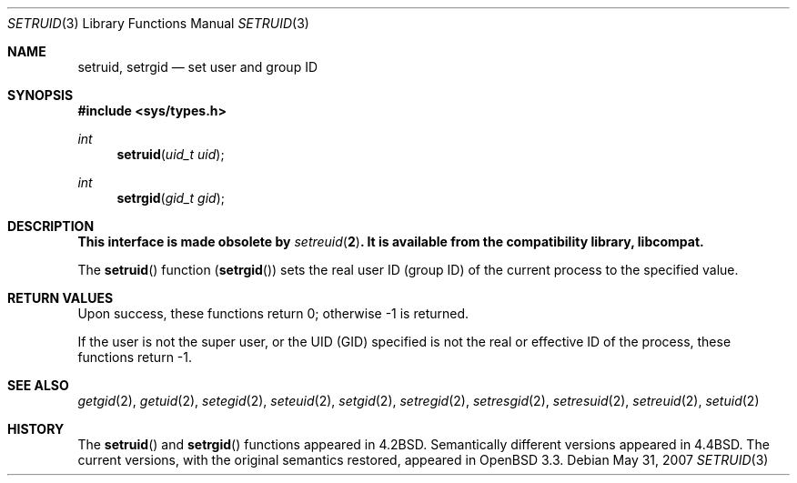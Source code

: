 .\" Copyright (c) 1983, 1991 Regents of the University of California.
.\" All rights reserved.
.\"
.\" Redistribution and use in source and binary forms, with or without
.\" modification, are permitted provided that the following conditions
.\" are met:
.\" 1. Redistributions of source code must retain the above copyright
.\"    notice, this list of conditions and the following disclaimer.
.\" 2. Redistributions in binary form must reproduce the above copyright
.\"    notice, this list of conditions and the following disclaimer in the
.\"    documentation and/or other materials provided with the distribution.
.\" 3. Neither the name of the University nor the names of its contributors
.\"    may be used to endorse or promote products derived from this software
.\"    without specific prior written permission.
.\"
.\" THIS SOFTWARE IS PROVIDED BY THE REGENTS AND CONTRIBUTORS ``AS IS'' AND
.\" ANY EXPRESS OR IMPLIED WARRANTIES, INCLUDING, BUT NOT LIMITED TO, THE
.\" IMPLIED WARRANTIES OF MERCHANTABILITY AND FITNESS FOR A PARTICULAR PURPOSE
.\" ARE DISCLAIMED.  IN NO EVENT SHALL THE REGENTS OR CONTRIBUTORS BE LIABLE
.\" FOR ANY DIRECT, INDIRECT, INCIDENTAL, SPECIAL, EXEMPLARY, OR CONSEQUENTIAL
.\" DAMAGES (INCLUDING, BUT NOT LIMITED TO, PROCUREMENT OF SUBSTITUTE GOODS
.\" OR SERVICES; LOSS OF USE, DATA, OR PROFITS; OR BUSINESS INTERRUPTION)
.\" HOWEVER CAUSED AND ON ANY THEORY OF LIABILITY, WHETHER IN CONTRACT, STRICT
.\" LIABILITY, OR TORT (INCLUDING NEGLIGENCE OR OTHERWISE) ARISING IN ANY WAY
.\" OUT OF THE USE OF THIS SOFTWARE, EVEN IF ADVISED OF THE POSSIBILITY OF
.\" SUCH DAMAGE.
.\"
.\"	$OpenBSD: setruid.3,v 1.3 2007/05/31 19:19:34 jmc Exp $
.\"
.Dd $Mdocdate: May 31 2007 $
.Dt SETRUID 3
.Os
.Sh NAME
.Nm setruid ,
.Nm setrgid
.Nd set user and group ID
.Sh SYNOPSIS
.In sys/types.h
.Ft int
.Fn setruid "uid_t uid"
.Ft int
.Fn setrgid "gid_t gid"
.Sh DESCRIPTION
.Bf -symbolic
This interface is made obsolete by
.Xr setreuid 2 .
It is available from the compatibility library, libcompat.
.Ef
.Pp
The
.Fn setruid
function
.Pq Fn setrgid
sets the real user ID (group ID)
of the current process to the specified value.
.Sh RETURN VALUES
Upon success, these functions return 0;
otherwise \-1 is returned.
.Pp
If the user is not the super user, or the UID (GID) specified is not
the real or effective ID of the process,
these functions return \-1.
.Sh SEE ALSO
.Xr getgid 2 ,
.Xr getuid 2 ,
.Xr setegid 2 ,
.Xr seteuid 2 ,
.Xr setgid 2 ,
.Xr setregid 2 ,
.Xr setresgid 2 ,
.Xr setresuid 2 ,
.Xr setreuid 2 ,
.Xr setuid 2
.Sh HISTORY
The
.Fn setruid
and
.Fn setrgid
functions appeared in
.Bx 4.2 .
Semantically different versions appeared in
.Bx 4.4 .
The current versions, with the original semantics restored, appeared in
.Ox 3.3 .

